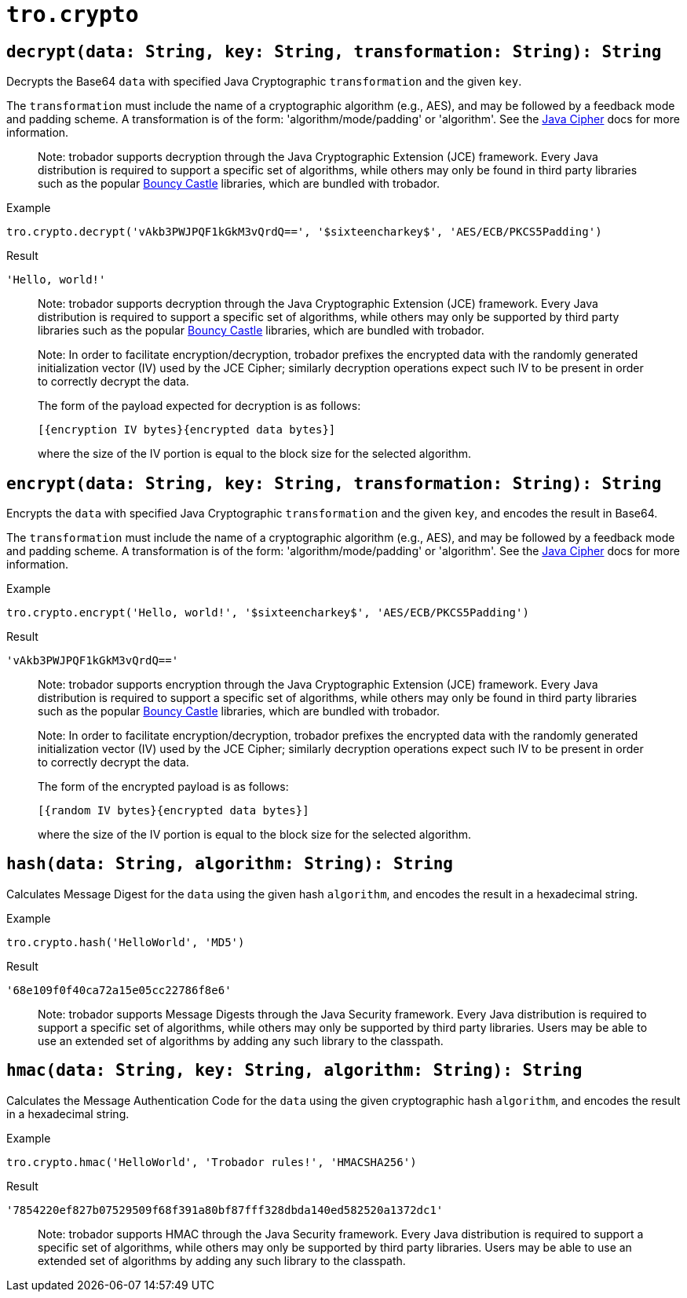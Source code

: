 // todo: document available algorithms or point to the docs
= `tro.crypto`

== `decrypt(data: String, key: String, transformation: String): String`
Decrypts the Base64 `data` with specified Java Cryptographic `transformation` and the given `key`.

The `transformation` must include the name of a cryptographic algorithm (e.g., AES), and may be followed by a feedback mode and padding scheme. A transformation is of the form: 'algorithm/mode/padding' or 'algorithm'. See the https://docs.oracle.com/en/java/javase/17/docs/api/java.base/javax/crypto/Cipher.html[Java Cipher] docs for more information.

> Note:
trobador supports decryption through the Java Cryptographic Extension (JCE) framework. Every Java distribution is required to support a specific set of algorithms, while others may only be found in third party libraries such as the popular https://www.bouncycastle.org/java.html[Bouncy Castle] libraries, which are bundled with trobador.

.Example
----
tro.crypto.decrypt('vAkb3PWJPQF1kGkM3vQrdQ==', '$sixteencharkey$', 'AES/ECB/PKCS5Padding')
----
.Result
----
'Hello, world!'
----

> Note:
trobador supports decryption through the Java Cryptographic Extension (JCE) framework. Every Java distribution is required to support a specific set of algorithms, while others may only be supported by third party libraries such as the popular https://www.bouncycastle.org/java.html[Bouncy Castle] libraries, which are bundled with trobador.

> Note:
In order to facilitate encryption/decryption, trobador prefixes the encrypted data with the randomly generated initialization vector (IV) used by the JCE Cipher; similarly decryption operations expect such IV to be present in order to correctly decrypt the data.
>
The form of the payload expected for decryption is as follows:
>
`[{encryption IV bytes}{encrypted data bytes}]`
>
where the size of the IV portion is equal to the block size for the selected algorithm.

== `encrypt(data: String, key: String, transformation: String): String`
Encrypts the `data` with specified Java Cryptographic `transformation` and the given `key`, and encodes the result in Base64.

The `transformation` must include the name of a cryptographic algorithm (e.g., AES), and may be followed by a feedback mode and padding scheme. A transformation is of the form: 'algorithm/mode/padding' or 'algorithm'. See the https://docs.oracle.com/en/java/javase/17/docs/api/java.base/javax/crypto/Cipher.html[Java Cipher] docs for more information.

.Example
----
tro.crypto.encrypt('Hello, world!', '$sixteencharkey$', 'AES/ECB/PKCS5Padding')
----
.Result
----
'vAkb3PWJPQF1kGkM3vQrdQ=='
----

> Note:
trobador supports encryption through the Java Cryptographic Extension (JCE) framework. Every Java distribution is required to support a specific set of algorithms, while others may only be found in third party libraries such as the popular https://www.bouncycastle.org/java.html[Bouncy Castle] libraries, which are bundled with trobador.

> Note:
In order to facilitate encryption/decryption, trobador prefixes the encrypted data with the randomly generated initialization vector (IV) used by the JCE Cipher; similarly decryption operations expect such IV to be present in order to correctly decrypt the data.
>
The form of the encrypted payload is as follows:
>
`[{random IV bytes}{encrypted data bytes}]`
>
where the size of the IV portion is equal to the block size for the selected algorithm.

== `hash(data: String, algorithm: String): String`
Calculates Message Digest for the `data` using the given hash `algorithm`, and encodes the result in a hexadecimal string.

.Example
----
tro.crypto.hash('HelloWorld', 'MD5')
----
.Result
----
'68e109f0f40ca72a15e05cc22786f8e6'
----

> Note:
trobador supports Message Digests through the Java Security framework. Every Java distribution is required to support a specific set of algorithms, while others may only be supported by third party libraries. Users may be able to use an extended set of algorithms by adding any such library to the classpath.


== `hmac(data: String, key: String, algorithm: String): String`
Calculates the Message Authentication Code for the `data` using the given cryptographic hash `algorithm`, and encodes the result in a hexadecimal string.

.Example
----
tro.crypto.hmac('HelloWorld', 'Trobador rules!', 'HMACSHA256')
----
.Result
----
'7854220ef827b07529509f68f391a80bf87fff328dbda140ed582520a1372dc1'
----

> Note:
trobador supports HMAC through the Java Security framework. Every Java distribution is required to support a specific set of algorithms, while others may only be supported by third party libraries. Users may be able to use an extended set of algorithms by adding any such library to the classpath.
